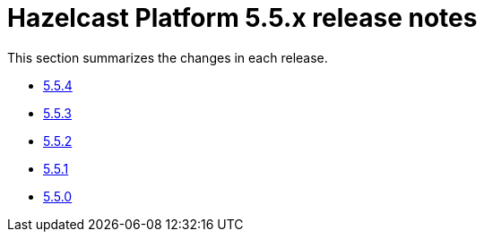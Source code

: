 = Hazelcast Platform 5.5.x release notes

This section summarizes the changes in each release.

* xref:release-notes:5-5-2.adoc[5.5.4]
* xref:release-notes:5-5-2.adoc[5.5.3]
* xref:release-notes:5-5-2.adoc[5.5.2]
* xref:release-notes:5-5-1.adoc[5.5.1]
* xref:release-notes:5-5-0.adoc[5.5.0]
